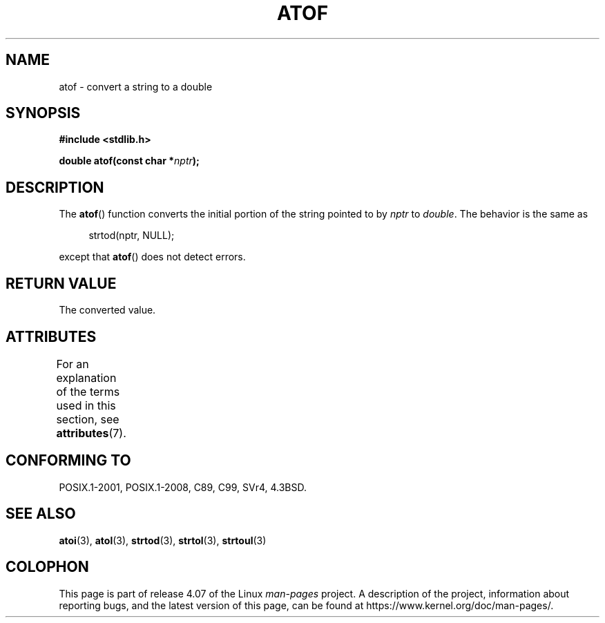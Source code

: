 .\" Copyright 1993 David Metcalfe (david@prism.demon.co.uk)
.\"
.\" %%%LICENSE_START(VERBATIM)
.\" Permission is granted to make and distribute verbatim copies of this
.\" manual provided the copyright notice and this permission notice are
.\" preserved on all copies.
.\"
.\" Permission is granted to copy and distribute modified versions of this
.\" manual under the conditions for verbatim copying, provided that the
.\" entire resulting derived work is distributed under the terms of a
.\" permission notice identical to this one.
.\"
.\" Since the Linux kernel and libraries are constantly changing, this
.\" manual page may be incorrect or out-of-date.  The author(s) assume no
.\" responsibility for errors or omissions, or for damages resulting from
.\" the use of the information contained herein.  The author(s) may not
.\" have taken the same level of care in the production of this manual,
.\" which is licensed free of charge, as they might when working
.\" professionally.
.\"
.\" Formatted or processed versions of this manual, if unaccompanied by
.\" the source, must acknowledge the copyright and authors of this work.
.\" %%%LICENSE_END
.\"
.\" References consulted:
.\"     Linux libc source code
.\"     Lewine's _POSIX Programmer's Guide_ (O'Reilly & Associates, 1991)
.\"     386BSD man pages
.\" Modified Mon Mar 29 22:39:24 1993, David Metcalfe
.\" Modified Sat Jul 24 21:39:22 1993, Rik Faith (faith@cs.unc.edu)
.TH ATOF 3  2015-08-08 "GNU" "Linux Programmer's Manual"
.SH NAME
atof \- convert a string to a double
.SH SYNOPSIS
.nf
.B #include <stdlib.h>
.sp
.BI "double atof(const char *" nptr );
.fi
.SH DESCRIPTION
The
.BR atof ()
function converts the initial portion of the string
pointed to by \fInptr\fP to
.IR double .
The behavior is the same as
.sp
.in +4n
strtod(nptr, NULL);
.in
.sp
except that
.BR atof ()
does not detect errors.
.SH RETURN VALUE
The converted value.
.SH ATTRIBUTES
For an explanation of the terms used in this section, see
.BR attributes (7).
.TS
allbox;
lb lb lb
l l l.
Interface	Attribute	Value
T{
.BR atof ()
T}	Thread safety	MT-Safe locale
.TE
.SH CONFORMING TO
POSIX.1-2001, POSIX.1-2008, C89, C99, SVr4, 4.3BSD.
.SH SEE ALSO
.BR atoi (3),
.BR atol (3),
.BR strtod (3),
.BR strtol (3),
.BR strtoul (3)
.SH COLOPHON
This page is part of release 4.07 of the Linux
.I man-pages
project.
A description of the project,
information about reporting bugs,
and the latest version of this page,
can be found at
\%https://www.kernel.org/doc/man\-pages/.

